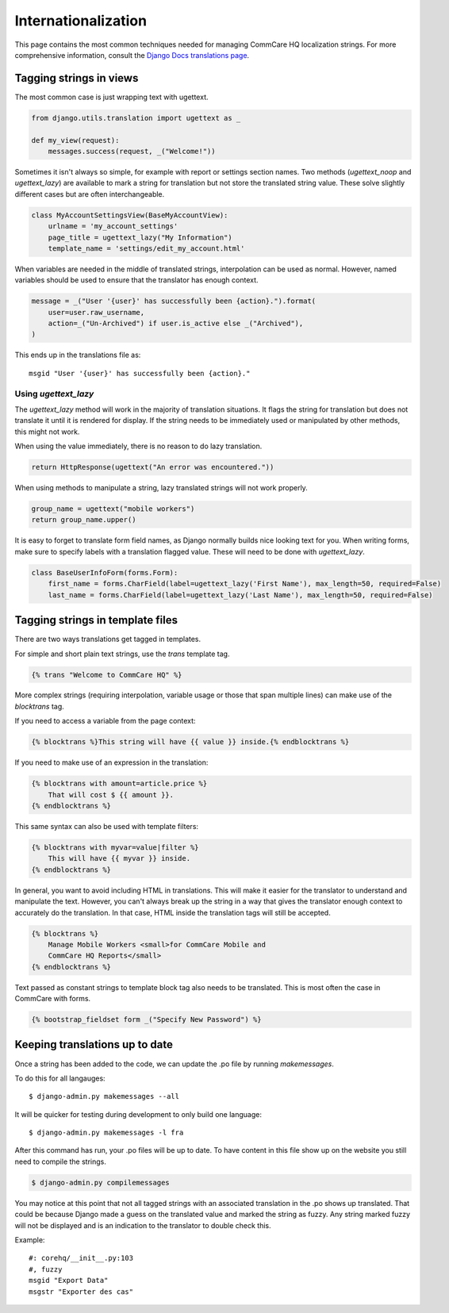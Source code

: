Internationalization
====================

This page contains the most common techniques needed for managing CommCare HQ
localization strings. For more comprehensive information, consult the
`Django Docs translations page <https://docs.djangoproject.com/en/dev/topics/i18n/translation/>`_.


Tagging strings in views
------------------------

The most common case is just wrapping text with ugettext.

.. code-block:: python

    from django.utils.translation import ugettext as _

    def my_view(request):
        messages.success(request, _("Welcome!"))


Sometimes it isn't always so simple, for example with report or settings
section names. Two methods (`ugettext_noop` and `ugettext_lazy`) are available to mark
a string for translation but not store the translated string value. These solve
slightly different cases but are often interchangeable.

.. code-block:: python

    class MyAccountSettingsView(BaseMyAccountView):
        urlname = 'my_account_settings'
        page_title = ugettext_lazy("My Information")
        template_name = 'settings/edit_my_account.html'

When variables are needed in the middle of translated strings, interpolation
can be used as normal. However, named variables should be used to ensure
that the translator has enough context.

.. code-block:: python

    message = _("User '{user}' has successfully been {action}.").format(
        user=user.raw_username,
        action=_("Un-Archived") if user.is_active else _("Archived"),
    )

This ends up in the translations file as::

    msgid "User '{user}' has successfully been {action}."

Using `ugettext_lazy`
^^^^^^^^^^^^^^^^^^^^^^^^^^^^^^^^^^^^^^^^^^^^^^^^^^^^^^^^^^^^^^

The `ugettext_lazy` method will work in the majority of translation situations. 
It flags the string for translation but does not translate it until it is
rendered for display. If the string needs to be immediately used or
manipulated by other methods, this might not work.

When using the value immediately, there is no reason to do lazy translation.

.. code-block:: python

    return HttpResponse(ugettext("An error was encountered."))


When using methods to manipulate a string, lazy translated strings will not
work properly.

.. code-block:: python

    group_name = ugettext("mobile workers")
    return group_name.upper()




It is easy to forget to translate form field names, as Django normally builds
nice looking text for you. When writing forms, make sure to specify labels with
a translation flagged value. These will need to be done with `ugettext_lazy`.

.. code-block:: python

    class BaseUserInfoForm(forms.Form):
        first_name = forms.CharField(label=ugettext_lazy('First Name'), max_length=50, required=False)
        last_name = forms.CharField(label=ugettext_lazy('Last Name'), max_length=50, required=False)


Tagging strings in template files
---------------------------------

There are two ways translations get tagged in templates.

For simple and short plain text strings, use the `trans` template tag.

.. code-block:: django

    {% trans "Welcome to CommCare HQ" %}

More complex strings (requiring interpolation, variable usage or those that
span multiple lines) can make use of the `blocktrans` tag.

If you need to access a variable from the page context:

.. code-block:: django

    {% blocktrans %}This string will have {{ value }} inside.{% endblocktrans %}

If you need to make use of an expression in the translation:

.. code-block:: django

    {% blocktrans with amount=article.price %}
        That will cost $ {{ amount }}.
    {% endblocktrans %}

This same syntax can also be used with template filters:

.. code-block:: django

    {% blocktrans with myvar=value|filter %}
        This will have {{ myvar }} inside.
    {% endblocktrans %}

In general, you want to avoid including HTML in translations. This will make it
easier for the translator to understand and manipulate the text. However, you
can't always break up the string in a way that gives the translator enough
context to accurately do the translation. In that case, HTML inside the
translation tags will still be accepted.

.. code-block:: django

    {% blocktrans %}
        Manage Mobile Workers <small>for CommCare Mobile and
        CommCare HQ Reports</small>
    {% endblocktrans %}

Text passed as constant strings to template block tag also needs to be translated.
This is most often the case in CommCare with forms.

.. code-block:: django

    {% bootstrap_fieldset form _("Specify New Password") %}

Keeping translations up to date
-------------------------------

Once a string has been added to the code, we can update the .po file by
running `makemessages`.

To do this for all langauges::

        $ django-admin.py makemessages --all

It will be quicker for testing during development to only build one language::

        $ django-admin.py makemessages -l fra

After this command has run, your .po files will be up to date. To have content
in this file show up on the website you still need to compile the strings.

.. code-block:: python

        $ django-admin.py compilemessages

You may notice at this point that not all tagged strings with an associated
translation in the .po shows up translated. That could be because Django made
a guess on the translated value and marked the string as fuzzy. Any string
marked fuzzy will not be displayed and is an indication to the translator to
double check this.

Example::

        #: corehq/__init__.py:103
        #, fuzzy
        msgid "Export Data"
        msgstr "Exporter des cas"
